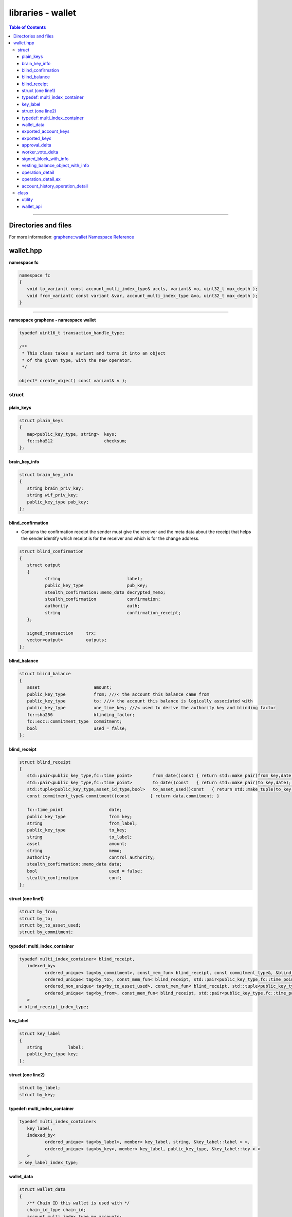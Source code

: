 
.. _lib-wallet:

********************************
libraries - wallet
********************************


.. contents:: Table of Contents
   :local:

-------


Directories and files
===========================

For more information: `graphene::wallet Namespace Reference <https://bitshares.org/doxygen/namespacegraphene_1_1wallet.html>`_



wallet.hpp
===========================

**namespace fc**

.. code-block:: cpp

	namespace fc
	{
	   void to_variant( const account_multi_index_type& accts, variant& vo, uint32_t max_depth );
	   void from_variant( const variant &var, account_multi_index_type &vo, uint32_t max_depth );
	}

-------------------

**namespace graphene - namespace wallet**

.. code-block:: cpp

	typedef uint16_t transaction_handle_type;

	/**
	 * This class takes a variant and turns it into an object
	 * of the given type, with the new operator.
	 */

	object* create_object( const variant& v );


struct
---------------------

plain_keys
^^^^^^^^^^^^^^

.. code-block:: cpp

	struct plain_keys
	{
	   map<public_key_type, string>  keys;
	   fc::sha512                    checksum;
	};


brain_key_info
^^^^^^^^^^^^^^

.. code-block:: cpp

	struct brain_key_info
	{
	   string brain_priv_key;
	   string wif_priv_key;
	   public_key_type pub_key;
	};



blind_confirmation
^^^^^^^^^^^^^^
* Contains the confirmation receipt the sender must give the receiver and the meta data about the receipt that helps the sender identify which receipt is for the receiver and which is for the change address.

.. code-block:: cpp

	struct blind_confirmation
	{
	   struct output
	   {
		  string                          label;
		  public_key_type                 pub_key;
		  stealth_confirmation::memo_data decrypted_memo;
		  stealth_confirmation            confirmation;
		  authority                       auth;
		  string                          confirmation_receipt;
	   };

	   signed_transaction     trx;
	   vector<output>         outputs;
	};



blind_balance
^^^^^^^^^^^^^^

.. code-block:: cpp

	struct blind_balance
	{
	   asset                     amount;
	   public_key_type           from; ///< the account this balance came from
	   public_key_type           to; ///< the account this balance is logically associated with
	   public_key_type           one_time_key; ///< used to derive the authority key and blinding factor
	   fc::sha256                blinding_factor;
	   fc::ecc::commitment_type  commitment;
	   bool                      used = false;
	};


blind_receipt
^^^^^^^^^^^^^^

.. code-block:: cpp

	struct blind_receipt
	{
	   std::pair<public_key_type,fc::time_point>        from_date()const { return std::make_pair(from_key,date); }
	   std::pair<public_key_type,fc::time_point>        to_date()const   { return std::make_pair(to_key,date);   }
	   std::tuple<public_key_type,asset_id_type,bool>   to_asset_used()const   { return std::make_tuple(to_key,amount.asset_id,used);   }
	   const commitment_type& commitment()const        { return data.commitment; }

	   fc::time_point                  date;
	   public_key_type                 from_key;
	   string                          from_label;
	   public_key_type                 to_key;
	   string                          to_label;
	   asset                           amount;
	   string                          memo;
	   authority                       control_authority;
	   stealth_confirmation::memo_data data;
	   bool                            used = false;
	   stealth_confirmation            conf;
	};


struct (one line1)
^^^^^^^^^^^^^^^^^^^^^^^^^^^^^^^

.. code-block:: cpp

	struct by_from;
	struct by_to;
	struct by_to_asset_used;
	struct by_commitment;


typedef: multi_index_container
^^^^^^^^^^^^^^^^^^^^^^^^^^^^^^^

.. code-block:: cpp

	typedef multi_index_container< blind_receipt,
	   indexed_by<
		  ordered_unique< tag<by_commitment>, const_mem_fun< blind_receipt, const commitment_type&, &blind_receipt::commitment > >,
		  ordered_unique< tag<by_to>, const_mem_fun< blind_receipt, std::pair<public_key_type,fc::time_point>, &blind_receipt::to_date > >,
		  ordered_non_unique< tag<by_to_asset_used>, const_mem_fun< blind_receipt, std::tuple<public_key_type,asset_id_type,bool>, &blind_receipt::to_asset_used > >,
		  ordered_unique< tag<by_from>, const_mem_fun< blind_receipt, std::pair<public_key_type,fc::time_point>, &blind_receipt::from_date > >
	   >
	> blind_receipt_index_type;


key_label
^^^^^^^^^^^^^^^^^^^^^^^^^^^^^^^

.. code-block:: cpp

	struct key_label
	{
	   string          label;
	   public_key_type key;
	};


struct (one line2)
^^^^^^^^^^^^^^^^^^^^^^^^^^^^^^^

.. code-block:: cpp

	struct by_label;
	struct by_key;


typedef: multi_index_container
^^^^^^^^^^^^^^^^^^^^^^^^^^^^^^^

.. code-block:: cpp

	typedef multi_index_container<
	   key_label,
	   indexed_by<
		  ordered_unique< tag<by_label>, member< key_label, string, &key_label::label > >,
		  ordered_unique< tag<by_key>, member< key_label, public_key_type, &key_label::key > >
	   >
	> key_label_index_type;



wallet_data
^^^^^^^^^^^^^^^^^^^^^^^^^^^^^^^

.. code-block:: cpp

	struct wallet_data
	{
	   /** Chain ID this wallet is used with */
	   chain_id_type chain_id;
	   account_multi_index_type my_accounts;
	   /// @return IDs of all accounts in @ref my_accounts
	   vector<object_id_type> my_account_ids()const
	   {
		  vector<object_id_type> ids;
		  ids.reserve(my_accounts.size());
		  std::transform(my_accounts.begin(), my_accounts.end(), std::back_inserter(ids),
						 [](const account_object& ao) { return ao.id; });
		  return ids;
	   }
	   /// Add acct to @ref my_accounts, or update it if it is already in @ref my_accounts
	   /// @return true if the account was newly inserted; false if it was only updated
	   bool update_account(const account_object& acct)
	   {
		  auto& idx = my_accounts.get<by_id>();
		  auto itr = idx.find(acct.get_id());
		  if( itr != idx.end() )
		  {
			 idx.replace(itr, acct);
			 return false;
		  } else {
			 idx.insert(acct);
			 return true;
		  }
	   }

	   /** encrypted keys */
	   vector<char>              cipher_keys;

	   /** map an account to a set of extra keys that have been imported for that account */
	   map<account_id_type, set<public_key_type> >  extra_keys;

	   // map of account_name -> base58_private_key for
	   //    incomplete account regs
	   map<string, vector<string> > pending_account_registrations;
	   map<string, string> pending_witness_registrations;

	   key_label_index_type                                              labeled_keys;
	   blind_receipt_index_type                                          blind_receipts;

	   string                    ws_server = "ws://localhost:8090";
	   string                    ws_user;
	   string                    ws_password;
	};

exported_account_keys
^^^^^^^^^^^^^^^^^^^^^^^^^^^^^^^

.. code-block:: cpp

	struct exported_account_keys
	{
		string account_name;
		vector<vector<char>> encrypted_private_keys;
		vector<public_key_type> public_keys;
	};



exported_keys
^^^^^^^^^^^^^^^^^^^^^^^^^^^^^^^

.. code-block:: cpp

	struct exported_keys
	{
		fc::sha512 password_checksum;
		vector<exported_account_keys> account_keys;
	};


approval_delta
^^^^^^^^^^^^^^^^^^^^^^^^^^^^^^^

.. code-block:: cpp

	struct approval_delta
	{
	   vector<string> active_approvals_to_add;
	   vector<string> active_approvals_to_remove;
	   vector<string> owner_approvals_to_add;
	   vector<string> owner_approvals_to_remove;
	   vector<string> key_approvals_to_add;
	   vector<string> key_approvals_to_remove;
	};


worker_vote_delta
^^^^^^^^^^^^^^^^^^^^^^^^^^^^^^^

.. code-block:: cpp

	struct worker_vote_delta
	{
	   flat_set<worker_id_type> vote_for;
	   flat_set<worker_id_type> vote_against;
	   flat_set<worker_id_type> vote_abstain;
	};


signed_block_with_info
^^^^^^^^^^^^^^^^^^^^^^^^^^^^^^^

.. code-block:: cpp

	struct signed_block_with_info : public signed_block
	{
	   signed_block_with_info( const signed_block& block );
	   signed_block_with_info( const signed_block_with_info& block ) = default;

	   block_id_type block_id;
	   public_key_type signing_key;
	   vector< transaction_id_type > transaction_ids;
	};


vesting_balance_object_with_info
^^^^^^^^^^^^^^^^^^^^^^^^^^^^^^^

.. code-block:: cpp

	struct vesting_balance_object_with_info : public vesting_balance_object
	{
	   vesting_balance_object_with_info( const vesting_balance_object& vbo, fc::time_point_sec now );
	   vesting_balance_object_with_info( const vesting_balance_object_with_info& vbo ) = default;

	   /**
		* How much is allowed to be withdrawn.
		*/
	   asset allowed_withdraw;

	   /**
		* The time at which allowed_withdrawal was calculated.
		*/
	   fc::time_point_sec allowed_withdraw_time;
	};


operation_detail
^^^^^^^^^^^^^^^^^^^^^^^^^^^^^^^

.. code-block:: cpp

	struct operation_detail {
	   string                   memo;
	   string                   description;
	   operation_history_object op;
	};


operation_detail_ex
^^^^^^^^^^^^^^^^^^^^^^^^^^^^^^^

.. code-block:: cpp

	struct operation_detail_ex {
		string                   memo;
		string                   description;
		operation_history_object op;
		transaction_id_type      transaction_id;
	};


account_history_operation_detail
^^^^^^^^^^^^^^^^^^^^^^^^^^^^^^^

.. code-block:: cpp

	struct account_history_operation_detail {
	   uint32_t                     total_count = 0;
	   uint32_t                     result_count = 0;
	   vector<operation_detail_ex>  details;
	};

-----------------------

|

class
------------------------------

utility
^^^^^^^^^^^^^^^^^^
* A utility class for performing various state-less actions that are related to wallets

.. code-block:: cpp

	class utility {
	   public:
		  /**
		   * Derive any number of *possible* owner keys from a given brain key.
		   *
		   * NOTE: These keys may or may not match with the owner keys of any account.
		   * This function is merely intended to assist with account or key recovery.
		   *
		   * @see suggest_brain_key()
		   *
		   * @param brain_key    Brain key
		   * @param number_of_desired_keys  Number of desired keys
		   * @return A list of keys that are deterministically derived from the brainkey
		   */
		  static vector<brain_key_info> derive_owner_keys_from_brain_key(string brain_key, int number_of_desired_keys = 1);

		  /** Suggests a safe brain key to use for creating your account.
		   * \c create_account_with_brain_key() requires you to specify a 'brain key',
		   * a long passphrase that provides enough entropy to generate cyrptographic
		   * keys.  This function will suggest a suitably random string that should
		   * be easy to write down (and, with effort, memorize).
		   * @returns a suggested brain_key
		   */
		  static brain_key_info suggest_brain_key();
	};

-----------------------

|

wallet_api
^^^^^^^^^^^^^^^^^^^^
* This wallet assumes it is connected to the database server with a high-bandwidth, low-latency connection and performs minimal caching. This API could be provided locally to be used by a web interface.


For detail information, please check: `graphene::wallet::wallet_api Class Reference <https://bitshares.org/doxygen/classgraphene_1_1wallet_1_1wallet__api.html>`_




|


